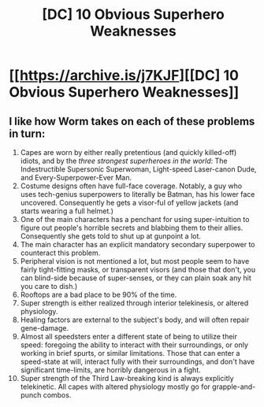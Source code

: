 #+TITLE: [DC] 10 Obvious Superhero Weaknesses

* [[https://archive.is/j7KJF][[DC] 10 Obvious Superhero Weaknesses]]
:PROPERTIES:
:Score: 0
:DateUnix: 1430166109.0
:DateShort: 2015-Apr-28
:END:

** I like how Worm takes on each of these problems in turn:

1.  Capes are worn by either really pretentious (and quickly killed-off) idiots, and by the /three strongest superheroes in the world/: The Indestructible Supersonic Superwoman, Light-speed Laser-canon Dude, and Every-Superpower-Ever Man.
2.  Costume designs often have full-face coverage. Notably, a guy who uses tech-genius superpowers to literally be Batman, has his lower face uncovered. Consequently he gets a visor-ful of yellow jackets (and starts wearing a full helmet.)
3.  One of the main characters has a penchant for using super-intuition to figure out people's horrible secrets and blabbing them to their allies. Consequently she gets told to shut up at gunpoint a lot.
4.  The main character has an explicit mandatory secondary superpower to counteract this problem.
5.  Peripheral vision is not mentioned a lot, but most people seem to have fairly tight-fitting masks, or transparent visors (and those that don't, you can blind-side because of super-senses, or they can plain soak any hit you care to dish.)
6.  Rooftops are a bad place to be 90% of the time.
7.  Super strength is either realized through interior telekinesis, or altered physiology.
8.  Healing factors are external to the subject's body, and will often repair gene-damage.
9.  Almost all speedsters enter a different state of being to utilize their speed: foregoing the ability to interact with their surroundings, or only working in brief spurts, or similar limitations. Those that can enter a speed-state at will, interact fully with their surroundings, and don't have significant time-limits, are horribly dangerous in a fight.
10. Super strength of the Third Law-breaking kind is always explicitly telekinetic. All capes with altered physiology mostly go for grapple-and-punch combos.
:PROPERTIES:
:Author: mhd-hbd
:Score: 1
:DateUnix: 1430827170.0
:DateShort: 2015-May-05
:END:
